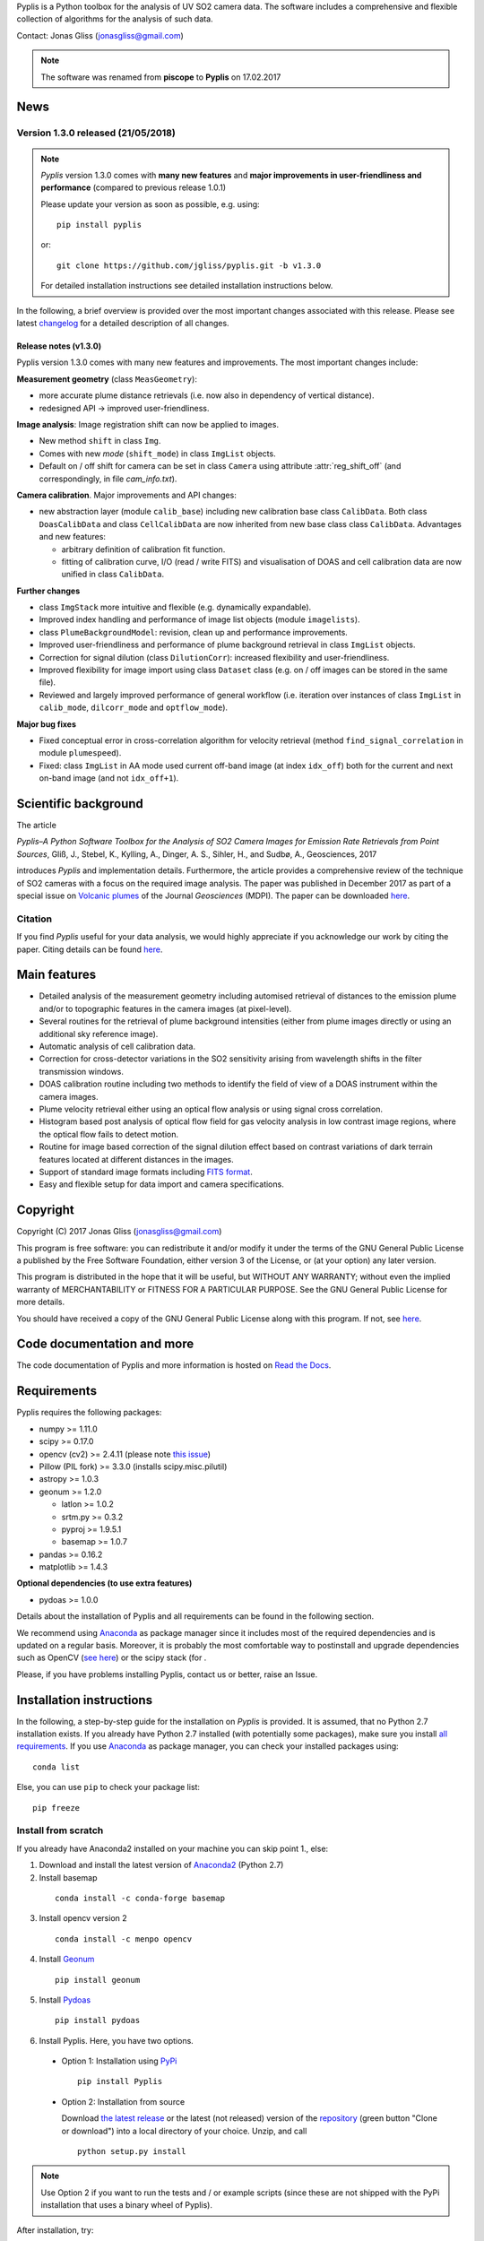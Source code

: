 Pyplis is a Python toolbox for the analysis of UV SO2 camera data. The software includes a comprehensive and flexible collection of algorithms for the analysis of such data.

Contact: Jonas Gliss (jonasgliss@gmail.com)

.. note::

  The software was renamed from **piscope** to **Pyplis** on 17.02.2017

.. _news:

News
====

**Version 1.3.0 released (21/05/2018)**
---------------------------------------

.. note::

  *Pyplis* version 1.3.0 comes with **many new features** and **major improvements in user-friendliness and performance** (compared to previous release 1.0.1)

  Please update your version as soon as possible, e.g. using::

    pip install pyplis

  or::

    git clone https://github.com/jgliss/pyplis.git -b v1.3.0

  For detailed installation instructions see detailed installation instructions below.

In the following, a brief overview is provided over the most important changes associated with this release. Please see latest `changelog <file:///C:/Users/Jonas/repos/pyplis/docs/_build/html/changelog.html#release-1-0-1-1-3-0>`__ for a detailed description of all changes.

.. _release_1.3.0:

**Release notes (v1.3.0)**
^^^^^^^^^^^^^^^^^^^^^^^^^^^

Pyplis version 1.3.0 comes with many new features and improvements. The most important changes include:

**Measurement geometry** (class ``MeasGeometry``):

- more accurate plume distance retrievals (i.e. now also in dependency of vertical distance).
- redesigned API -> improved user-friendliness.

**Image analysis**: Image registration shift can now be applied to images.

- New method ``shift`` in class ``Img``.
- Comes with new *mode*  (``shift_mode``) in class ``ImgList`` objects.
- Default on / off shift for camera can be set in class ``Camera`` using attribute :attr:`reg_shift_off` (and correspondingly, in file *cam_info.txt*).

**Camera calibration**. Major improvements and API changes:

- new abstraction layer (module ``calib_base``) including new calibration base class ``CalibData``. Both class ``DoasCalibData`` and class ``CellCalibData`` are now inherited from new base class class ``CalibData``. Advantages and new features:

  - arbitrary definition of calibration fit function.
  - fitting of calibration curve, I/O (read / write FITS) and visualisation of DOAS and cell calibration data are now unified in class ``CalibData``.

**Further changes**

- class ``ImgStack`` more intuitive and flexible (e.g. dynamically expandable).
- Improved index handling and performance of image list objects (module ``imagelists``).
- class ``PlumeBackgroundModel``: revision, clean up and performance improvements.
- Improved user-friendliness and performance of plume background retrieval in class ``ImgList`` objects.
- Correction for signal dilution (class ``DilutionCorr``): increased flexibility and user-friendliness.
- Improved flexibility for image import using class ``Dataset`` class (e.g. on / off images can be stored in the same file).
- Reviewed and largely improved performance of general workflow (i.e. iteration over instances of class ``ImgList`` in ``calib_mode``, ``dilcorr_mode`` and ``optflow_mode``).

**Major bug fixes**

- Fixed conceptual error in cross-correlation algorithm for velocity retrieval (method ``find_signal_correlation`` in module ``plumespeed``).
- Fixed: class ``ImgList`` in AA mode used current off-band image (at index ``idx_off``) both for the current and next on-band image (and not ``idx_off+1``).

.. _paper:

Scientific background
=====================

The article

*Pyplis–A Python Software Toolbox for the Analysis of SO2 Camera Images for Emission Rate Retrievals from Point Sources*, Gliß, J., Stebel, K., Kylling, A., Dinger, A. S., Sihler, H., and Sudbø, A., Geosciences, 2017

introduces *Pyplis* and implementation details. Furthermore, the article provides a comprehensive review of the technique of SO2 cameras with a focus on the required image analysis. The paper was published in December 2017 as part of a special issue on `Volcanic plumes <http://www.mdpi.com/journal/geosciences/special_issues/volcanic_processes>`__ of the Journal *Geosciences* (MDPI).
The paper can be downloaded `here <http://www.mdpi.com/2076-3263/7/4/134>`__.

Citation
--------
If you find *Pyplis* useful for your data analysis, we would highly appreciate if you acknowledge our work by citing the paper. Citing details can be found `here <http://www.mdpi.com/2076-3263/7/4/134>`__.

Main features
=============

- Detailed analysis of the measurement geometry including automised retrieval of distances to the emission plume and/or to topographic features in the camera images (at pixel-level).
- Several routines for the retrieval of plume background intensities (either from plume images directly or using an additional sky reference image).
- Automatic analysis of cell calibration data.
- Correction for cross-detector variations in the SO2 sensitivity arising from wavelength shifts in the filter transmission windows.
- DOAS calibration routine including two methods to identify the field of view of a DOAS instrument within the camera images.
- Plume velocity retrieval either using an optical flow analysis or using signal cross correlation.
- Histogram based post analysis of optical flow field for gas velocity analysis in low contrast image regions, where the optical flow fails to detect motion.
- Routine for image based correction of the signal dilution effect based on contrast variations of dark terrain features located at different distances in the images.
- Support of standard image formats including `FITS format <https://de.wikipedia.org/wiki/Flexible_Image_Transport_System>`__.
- Easy and flexible setup for data import and camera specifications.

Copyright
=========

Copyright (C) 2017 Jonas Gliss (jonasgliss@gmail.com)

This program is free software: you can redistribute it and/or modify it under the terms of the GNU General Public License a published by the Free Software Foundation, either version 3 of the License, or (at your option) any later version.

This program is distributed in the hope that it will be useful, but WITHOUT ANY WARRANTY; without even the implied warranty of MERCHANTABILITY or FITNESS FOR A PARTICULAR PURPOSE. See the GNU General Public License for more details.

You should have received a copy of the GNU General Public License along with this program. If not, see `here <http://www.gnu.org/licenses/>`__.

Code documentation and more
============================

The code documentation of Pyplis and more information is hosted on `Read the Docs <http://pyplis.readthedocs.io/en/latest/index.html>`__.

Requirements
============

Pyplis requires the following packages:

- numpy >= 1.11.0
- scipy >= 0.17.0
- opencv (cv2) >= 2.4.11 (please note `this issue <https://github.com/jgliss/pyplis/issues/4>`__)
- Pillow (PIL fork) >= 3.3.0 (installs scipy.misc.pilutil)
- astropy >= 1.0.3
- geonum >= 1.2.0

  - latlon >= 1.0.2
  - srtm.py >= 0.3.2
  - pyproj  >= 1.9.5.1
  - basemap >= 1.0.7

- pandas >= 0.16.2
- matplotlib >= 1.4.3

**Optional dependencies (to use extra features)**

- pydoas >= 1.0.0

Details about the installation of Pyplis and all requirements can be found in the following section.

We recommend using `Anaconda <https://www.continuum.io/downloads>`_ as package manager since it includes most of the required dependencies and is updated on a regular basis. Moreover, it is probably the most comfortable way to postinstall and upgrade dependencies such as OpenCV (`see here <http://stackoverflow.com/questions/23119413/how-to-install-python-opencv-through-conda>`__) or the scipy stack (for .

Please, if you have problems installing Pyplis, contact us or better, raise an Issue.

.. _install:

Installation instructions
=========================

In the following, a step-by-step guide for the installation on *Pyplis* is provided. It is assumed, that no Python 2.7 installation exists. If you already have Python 2.7 installed (with potentially some packages), make sure you install `all requirements <https://github.com/jgliss/pyplis#requirements>`__.
If you use `Anaconda <https://www.anaconda.com/>`__ as package manager, you can check your installed packages using::

  conda list

Else, you can use ``pip`` to check your package list::

  pip freeze


Install from scratch
--------------------

If you already have Anaconda2 installed on your machine you can skip point 1., else:

1. Download and install the latest version of `Anaconda2 <https://www.anaconda.com/download/#windows>`__ (Python 2.7)

2. Install basemap
  ::

    conda install -c conda-forge basemap

3. Install opencv version 2
  ::

    conda install -c menpo opencv

4. Install `Geonum <https://github.com/jgliss/geonum>`__
  ::

    pip install geonum

5. Install `Pydoas <https://github.com/jgliss/pydoas>`__
  ::

    pip install pydoas

6. Install Pyplis. Here, you have two options.

  - Option 1: Installation using `PyPi <https://pypi.python.org/pypi/pyplis>`__
    ::

      pip install Pyplis

  - Option 2: Installation from source

    Download `the latest release <https://github.com/jgliss/pyplis/releases>`__ or the latest (not released) version of the `repository <https://github.com/jgliss/pyplis>`__ (green button "Clone or download") into a local directory of your choice. Unzip, and call
    ::

      python setup.py install

.. note::

  Use Option 2 if you want to run the tests and / or example scripts (since these are not shipped with the PyPi installation that uses a binary wheel of Pyplis).

After installation, try::

  >>> import pyplis

from your Python or IPython console.

Installation remarks and known issues
-------------------------------------

  - If you work on a Windows machine and run into problems with installation of one of the requirements (e.g. if you already had Python 2.7 installed and want to upgrade dependencies such as numpy or scipy), check out the pre-compiled binary wheels on Christoph Gohlke's `webpage <http://www.lfd.uci.edu/~gohlke/pythonlibs/>`_

  - Sometimes it is helpful, to reinstall your whole Python environment (or, if you use Anaconda, `create a new one <https://conda.io/docs/user-guide/tasks/manage-environments.html>`__) rather than trying to upgrade all dependencies to the required version

  - If you find a bug or detect a specific problem with one of the requirements (e.g. due to future releases) please let us know or `raise an issue <https://github.com/jgliss/pyplis/issues>`__.

Testing your installation
=========================

.. note::

  The following steps can only be done if download and install from source (Option 2, previous point) and do not work if you install via pip.

Running tests
-------------

Pyplis contains a (currently incomplete) test suite (located `here <https://github.com/jgliss/pyplis/tree/master/pyplis/test>`__.

The tests can be run manually from the toplevel directory (where the setup.py file lies) using your *command line* (not Python console) using::

  python -m pytest

If any test fails, please `raise an issue <https://github.com/jgliss/pyplis/issues>`__.

Running the pyplis Etna example scripts
---------------------------------------

In order to run the Etna example scripts, you have to download the Etna test dataset (about 2.7 GB). You can download the testdata automatically into a specified folder *<desired_location>*::

  >>> import pyplis
  >>> pyplis.inout.download_test_data(<desired_location>)

If you leave <desired_location> empty, the data will be downloaded into the *my_pyplis* folder, that is automatically created on installation in your user home directory (`more details below <https://github.com/jgliss/pyplis#example-and-test-data>`__).

The scripts can be found in the *scripts* folder of the repo. They include a test mode (can be activated in `SETTINGS.py <https://github.com/jgliss/pyplis/blob/master/scripts/SETTINGS.py>`__ or on script execution via command line  using option --test 1, see below) and can be run automatically from the command line by executing the following two scripts::

  python RUN_INTRO_SCRIPTS.py --test 1

and::

  python RUN_EXAMPLE_SCRIPTS.py --test 1

Getting started
===============

The Pyplis `example scripts <https://github.com/jgliss/pyplis/tree/master/scripts>`_ (see previous point) are a good starting point to get familiar with the features of Pyplis and for writing customised analysis scripts. The scripts require downloading the Etna example dataset (see following section for instructions).

Example and test data
=====================

The pyplis example data (required to run example scripts) is not part of the installation. It can be downloaded `here <https://folk.nilu.no/~arve/pyplis/pyplis_etna_testdata.zip>`__ or automatically downloaded in a Python shell (after installation) using::

  import pyplis
  pyplis.inout.download_test_data(<desired_location>)

which downloads the data into the *my_pyplis* directory if <desired_location> is unspecified. Else, (and if <desired_location> is a valid location) it will be downloaded into <desired_location> which will then be added to the supplementary file *_paths.txt* located in the installation *data* directory. It can then be found by the test data search method::

  pyplis.inout.find_test_data()

The latter searches all paths provided in the file *_paths.txt* whenever access to the test data is required. It raises an Exception, if the data cannot be found.

.. note::

  If the data is downloaded manually (e.g. using the link provided above), please make sure to unzip it into a local directory *<desired_location>* and let pyplis know about it, using::

    import pyplis
    pyplis.inout.set_test_data_path(<desired_location>)


Future developments / ideas
===========================

1. Re-implementation of GUI framework
2. Include DOAS analysis for camera calibration by combining `pydoas <https://pypi.python.org/pypi/pydoas/1.0.1>`__ with `flexDOAS <https://github.com/gkuhl/flexDOAS>`__.
3. Include online access to meteorological databases (e.g. to estimate wind direction, velocity)
